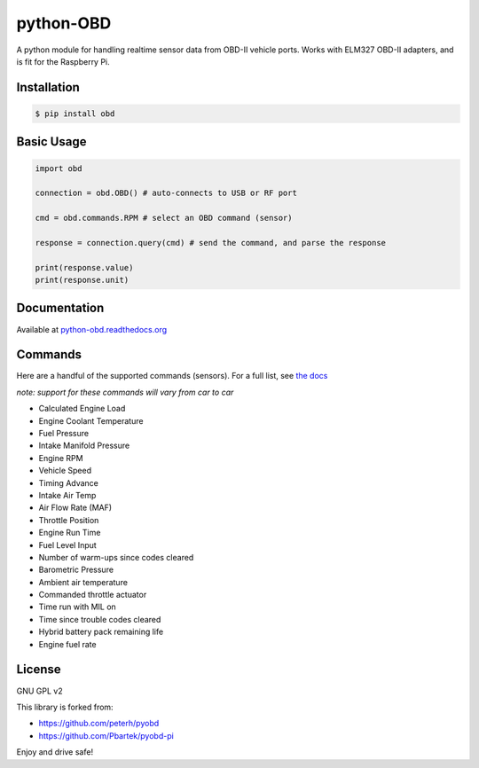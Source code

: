 python-OBD
==========

A python module for handling realtime sensor data from OBD-II vehicle
ports. Works with ELM327 OBD-II adapters, and is fit for the Raspberry
Pi.

Installation
------------

.. code:: shell

    $ pip install obd

Basic Usage
-----------

.. code:: python

    import obd

    connection = obd.OBD() # auto-connects to USB or RF port

    cmd = obd.commands.RPM # select an OBD command (sensor)

    response = connection.query(cmd) # send the command, and parse the response

    print(response.value)
    print(response.unit)

Documentation
-------------

Available at `python-obd.readthedocs.org`_

Commands
--------

Here are a handful of the supported commands (sensors). For a full list,
see `the docs`_

*note: support for these commands will vary from car to car*

-  Calculated Engine Load
-  Engine Coolant Temperature
-  Fuel Pressure
-  Intake Manifold Pressure
-  Engine RPM
-  Vehicle Speed
-  Timing Advance
-  Intake Air Temp
-  Air Flow Rate (MAF)
-  Throttle Position
-  Engine Run Time
-  Fuel Level Input
-  Number of warm-ups since codes cleared
-  Barometric Pressure
-  Ambient air temperature
-  Commanded throttle actuator
-  Time run with MIL on
-  Time since trouble codes cleared
-  Hybrid battery pack remaining life
-  Engine fuel rate

License
-------

GNU GPL v2

This library is forked from:

-  https://github.com/peterh/pyobd
-  https://github.com/Pbartek/pyobd-pi

Enjoy and drive safe!

.. _python-obd.readthedocs.org: http://python-obd.readthedocs.org/en/latest/
.. _the docs: http://python-obd.readthedocs.org/en/latest/Commands/#mode-01

